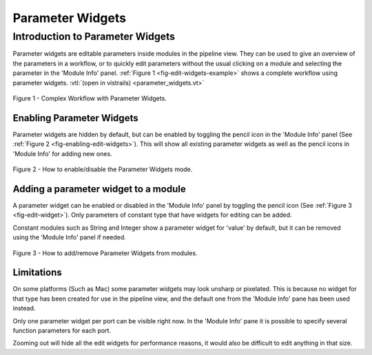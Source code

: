 .. _chap-parameter-widgets:

*****************
Parameter Widgets
*****************

.. index::  parameter widgets

Introduction to Parameter Widgets
=================================

Parameter widgets are editable parameters inside modules in the pipeline
view. They can be used to give an overview of the parameters in a workflow, or to
quickly edit parameters without the usual clicking on a module and selecting
the parameter in the 'Module Info' panel.
:ref:`Figure 1 <fig-edit-widgets-example>` shows a complete workflow
using parameter widgets. :vtl:`(open in vistrails) <parameter_widgets.vt>`

.. _fig-edit-widgets-example:

.. figure:: figures/edit_widgets/edit-widgets.png
   :align: center
   :width: 100%

   Figure 1 - Complex Workflow with Parameter Widgets.

Enabling Parameter Widgets
^^^^^^^^^^^^^^^^^^^^^^^^^^

Parameter widgets are hidden by default, but can be enabled by toggling the
pencil icon in the 'Module Info' panel (See :ref:`Figure 2 <fig-enabling-edit-widgets>`).
This will show all existing parameter widgets as well as the pencil icons
in 'Module Info' for adding new ones.

.. _fig-enabling-edit-widgets:

.. figure:: figures/edit_widgets/enabling-edit-widgets.png
   :align: center
   :width: 30%

   Figure 2 - How to enable/disable the Parameter Widgets mode.

Adding a parameter widget to a module
^^^^^^^^^^^^^^^^^^^^^^^^^^^^^^^^^^^^^

A parameter widget can be enabled or disabled in the 'Module Info' panel by
toggling the pencil icon (See :ref:`Figure 3 <fig-edit-widget>`). Only
parameters of constant type that have widgets for editing can be added.

Constant modules such as String and Integer show a parameter widget for 'value'
by default, but it can be removed using the 'Module Info' panel if needed.

.. _fig-edit-widget:

.. figure:: figures/edit_widgets/edit-widget.png
   :align: center
   :width: 60%

   Figure 3 - How to add/remove Parameter Widgets from modules.

Limitations
^^^^^^^^^^^

On some platforms (Such as Mac) some parameter widgets may look unsharp or
pixelated. This is because no widget for that type has been created for use
in the pipeline view, and the default one from the 'Module Info' pane has been used instead.

Only one parameter widget per port can be visible right now. In the 'Module Info' pane it is
possible to specify several function parameters for each port.

Zooming out will hide all the edit widgets for performance reasons, it would also
be difficult to edit anything in that size.

